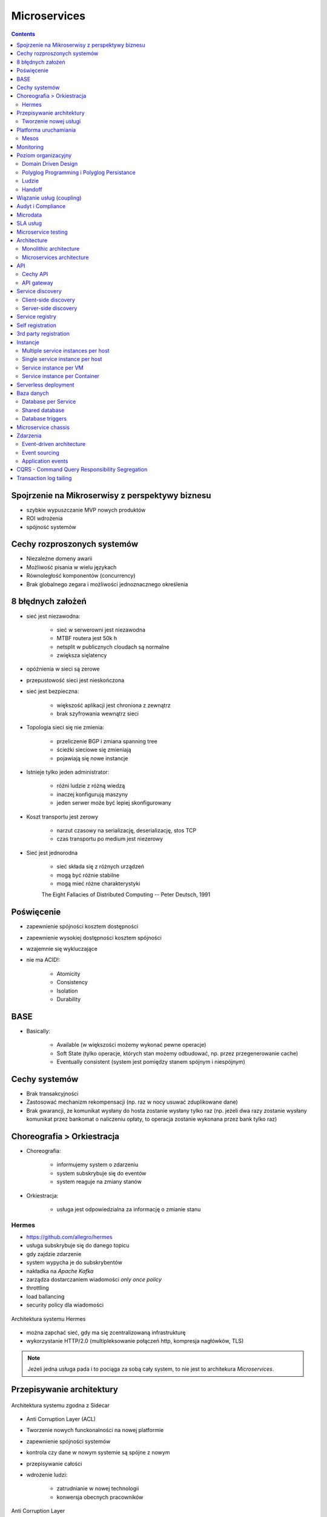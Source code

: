 Microservices
=============

.. todo:: Przepisanie microservices jako osobny katalog z podziałem na tematy
.. todo:: Przepisanie microservices jako osobne szkolenie

.. contents::

Spojrzenie na Mikroserwisy z perspektywy biznesu
------------------------------------------------

- szybkie wypuszczanie MVP nowych produktów
- ROI wdrożenia
- spójność systemów

Cechy rozproszonych systemów
----------------------------

- Niezależne domeny awarii
- Możliwość pisania w wielu językach
- Równoległość komponentów (concurrency)
- Brak globalnego zegara i możliwości jednoznacznego określenia

8 błędnych założeń
------------------
- sieć jest niezawodna:

    - sieć w serwerowni jest niezawodna
    - MTBF routera jest 50k h
    - netsplit w publicznych cloudach są normalne
    - zwiększa sięlatency

- opóźnienia w sieci są zerowe
- przepustowość sieci jest nieskończona
- sieć jest bezpieczna:

    - większość aplikacji jest chroniona z zewnątrz
    - brak szyfrowania wewnątrz sieci

- Topologia sieci się nie zmienia:

    - przeliczenie BGP i zmiana spanning tree
    - ścieżki sieciowe się zmieniają
    - pojawiają się nowe instancje

- Istnieje tylko jeden administrator:

    - różni ludzie z różną wiedzą
    - inaczej konfigurują maszyny
    - jeden serwer może być lepiej skonfigurowany

- Koszt transportu jest zerowy

    - narzut czasowy na serializację, deserializację, stos TCP
    - czas transportu po medium jest niezerowy

- Sieć jest jednorodna

    - sieć składa się z różnych urządzeń
    - mogą być różnie stabilne
    - mogą mieć różne charakterystyki


    The Eight Fallacies of Distributed Computing
    -- Peter Deutsch, 1991

Poświęcenie
-----------
- zapewnienie spójności kosztem dostępności
- zapewnienie wysokiej dostępności kosztem spójności
- wzajemnie się wykluczające
- nie ma ACID!:

    - Atomicity
    - Consistency
    - Isolation
    - Durability

BASE
----
- Basically:

    - Available (w większości możemy wykonać pewne operacje)
    - Soft State (tylko operacje, których stan możemy odbudować, np. przez przegenerowanie cache)
    - Eventually consistent (system jest pomiędzy stanem spójnym i niespójnym)

Cechy systemów
--------------
- Brak transakcyjności
- Zastosować mechanizm rekompensacji (np. raz w nocy usuwać zduplikowane dane)
- Brak gwarancji, że komunikat wysłany do hosta zostanie wysłany tylko raz (np. jeżeli dwa razy zostanie wysłany komunikat przez bankomat o naliczeniu opłaty, to operacja zostanie wykonana przez bank tylko raz)

Choreografia > Orkiestracja
---------------------------
- Choreografia:

    - informujemy system o zdarzeniu
    - system subskrybuje się do eventów
    - system reaguje na zmiany stanów

- Orkiestracja:

    - usługa jest odpowiedzialna za informację o zmianie stanu

Hermes
^^^^^^
- https://github.com/allegro/hermes
- usługa subskrybuje się do danego topicu
- gdy zajdzie zdarzenie
- system wypycha je do subskrybentów
- nakładka na `Apache Kafka`
- zarządza dostarczaniem wiadomości `only once policy`
- throttling
- load ballancing
- security policy dla wiadomości

.. figure:: ../../_static/img/microservices-hermes.png
    :scale: 50%
    :align: center

    Architektura systemu Hermes

- można zapchać sieć, gdy ma się zcentralizowaną infrastrukturę
- wykorzystanie HTTP/2.0 (multipleksowanie połączeń http, kompresja nagłówków, TLS)

.. note:: Jeżeli jedna usługa pada i to pociąga za sobą cały system, to nie jest to architekura `Microservices`.

Przepisywanie architektury
--------------------------
.. figure:: ../../_static/img/microservices-sidecar.png
    :scale: 50%
    :align: center

    Architektura systemu zgodna z Sidecar

- Anti Corruption Layer (ACL)
- Tworzenie nowych funckonalności na nowej platformie
- zapewnienie spójności systemów
- kontrola czy dane w nowym systemie są spójne z nowym
- przepisywanie całości
- wdrożenie ludzi:

    - zatrudnianie w nowej technologii
    - konwersja obecnych pracowników

.. figure:: ../../_static/img/microservices-anti-corruption-layer.png
    :scale: 50%
    :align: center

    Anti Corruption Layer

Tworzenie nowej usługi
^^^^^^^^^^^^^^^^^^^^^^
- end to end:

    - założenie repo w Bitbucket
    - projekt w JIRA
    - CI/CD
    - Deployment
    - Repozytorium artefaktów
    - Publikowanie metryk
    - Testy security
    - Monitoring i logowanie

- `one-click-project`
- automatyzacja powtarzających się czynności za pomocą pluginów (`gradle` i `axion`)

Platforma uruchamiania
----------------------
- Usługi uruchamiane w różnych datacenter jednocześnie
- Wykorzystanie public i private cloud jednocześnie

Mesos
^^^^^
- Tworznie logicznego klastra, który przykrywa infrastrukturę
- Możliwość dzielenia klastra na biznesowe komponenty i przydzielenia im zasobów
- Możliwość definiowania wykorzystywanych zasobów przez usługę
- Dynamiczne alokowanie zasobów

.. figure:: ../../_static/img/microservices-platform-path.png
    :scale: 50%
    :align: center

    Ścieżka rozwoju platform uruchomieniowych w architekturze mikrousługowej

Monitoring
----------
- automatyczne zapinanie metryk do usług
- raportowanie poziomu SLA
- alerting
- definiowanie progów alertownia
- wykrywanie anomalii (na podstawie dotychczasowej historii, machine learning)

Poziom organizacyjny
--------------------
- powiązania pomiędzy usługami
- przepływy danych

Domain Driven Design
^^^^^^^^^^^^^^^^^^^^
- Poziom Strategiczny i Taktyczny
- Wzorce Strategiczne: Domain Distillation, Bounded Context
- nauka Product Ownerów
- DDD na poziomie strategicznym
- definicja corowych usług
- ułożenie biznesu i IT
- podział na domeny:

    - Lead PO dla domeny
    - Solutions Archtect pomiędzy domenami

- DDD na poziomie taktycznym do decyzji zespółu

Polyglog Programming i Polyglog Persistance
^^^^^^^^^^^^^^^^^^^^^^^^^^^^^^^^^^^^^^^^^^^
- overhead związany z wielością usług
- nowe technologie
- różne działające równoległe wersje np. baz danych
- Deprecation policy

Ludzie
^^^^^^
- poziom wiedzy jest nierówny
- różna wiedza na temat spójności systemów
- różne doświadczenie
- zmiana zespołów
- próg wejścia
- wdrożenie ludzi:

    - zatrudnianie w nowej technologii
    - konwersja obecnych pracowników
    - zmiana przyzwyczajeń
    - zmiana języka programowania i technologii

- Ludzie muszą testować
- Wymiana wiedzy pomiędzy ludźmi (eurowizja)
- Hackatony wdrożeniowe

Handoff
^^^^^^^
- ze względu na bardzo rozproszone środowisko ludzie uruchamiają swoje usługi sami
- duża i rozproszona wiedza na temat działania systemu
- utrzymywanie przez zespół
- przekazywania usług
- zmiany HRowe
- dyżury w każdym zespole

Wiązanie usług (coupling)
-------------------------
- zaprzecza systemowi wysyłania eventów
- ze względu na rozwój domen w różnym tempie pojawia się pokusa, aby obejść usługę i samemu zaimplementować funkcjonalność

Audyt i Compliance
------------------
- problemy z monitotowaniem
- problemy z rozproszoną wiedzą
- sprawdzanie czy wszystko się liczy poprawnie
- wyciąganie raportów i danych audytowych:

    - monolit - jedno zapytanie do bazy dancyh i joiny
    - microservices - dane są rozproszone (różne systemy, bazy danych, technologie)

- tworzenie audit logów
- przygotowanie systemu od początku pod audyty

Microdata
---------
- ekspord danych do Hadoopa
- normalizacja danych z różnych technologii i baz danych
- brak informacji na świecie jak to robić
- inny sposób dostępu do danych dla analityki (dostęp do miliardów rekordów po HTTP i API nie jest optymalny)

SLA usług
---------
- Definiowanie SLA
- Koszt inwestycji w zwiększenie dostępności np. z 4 na 5 dziewiątek)
- ROI z wprowadzenia poszczególnych usług

    - zmienjszone latency
    - większa stabilność
    - większa redundantność

- Każdy system może mieć inną charakterystykę i inne cechy

Microservice testing
--------------------
* https://martinfowler.com/articles/microservice-testing/

Architecture
------------
- Duży próg wejścia:

    - Wymaga bardzo dobrego ekosystemu narzędziowego
    - Wymaga automatyzacji
    - Wymaga stworzenia i wdrożenia wielu różnych technologii
    - Tworzenie technologii, które skalują się horyzontalnie
    - Zmiana myślenia
    - Wdrożenie ludzi

- Dla większości firm nie przynosi to korzyści (sic!)
- SOA zrobiona porządnie (wywalone tematy związane z Enterprise)

Monolithic architecture
^^^^^^^^^^^^^^^^^^^^^^^
Build an application with a monolithic architecture. For example:

-  a single Java WAR file.
-  a single directory hierarchy of Rails or NodeJS code

.. figure:: ../../_static/img/microservices-monolithic-application.jpg
    :scale: 50%
    :align: center

    Monolithic architecture

Microservices architecture
^^^^^^^^^^^^^^^^^^^^^^^^^^
-  Architect the application by applying the Scale Cube (specifically
   y-axis scaling) and functionally decompose the application into a set
   of collaborating services. Each service implements a set of narrowly,
   related functions. For example, an application might consist of
   services such as the order management service, the customer
   management service etc.
-  Services communicate using either synchronous protocols such as
   HTTP/REST or asynchronous protocols such as AMQP.
-  Services are developed and deployed independently of one another.
-  Each service has its own database in order to be decoupled from other
   services. When necessary, consistency is between databases is
   maintained using either database replication mechanisms or
   application-level events.

.. figure:: ../../_static/img/microservices-architecture.jpg
    :scale: 50%
    :align: center

    Microservices Architecture

API
---

Cechy API
^^^^^^^^^
- Werjsonowane
- Stabilne
- Deprecation policy
- HTTP
- REST
- JSON


API gateway
^^^^^^^^^^^
-  Implement an API gateway that is the single entry point for all
   clients. The API gateway handles requests in one of two ways. Some
   requests are simply proxied/routed to the appropriate service. It
   handles other requests by fanning out to multiple services.
-  Rather than provide a one-size-fits-all style API, the API gateway
   can expose a different API for each client. For example, the Netflix
   API gateway runs client-specific adapter code that provides each
   client with an API that’s best suited to it’s requirements.
-  The API gateway might also implement security, e.g. verify that the
   client is authorized to perform the request
-  Netflix API gateway

.. figure:: ../../_static/img/microservices-api-gateway.jpg
    :scale: 50%
    :align: center

    Microservices API gateway

Service discovery
-----------------

Client-side discovery
^^^^^^^^^^^^^^^^^^^^^
-  When making a request to a service, the client obtains the location
   of a service instance by querying a Service Registry, which knows the
   locations of all service instances.
-  Eureka is a Service Registry
-  Ribbon Client is an HTTP client that queries Eureka to route HTTP
   requests to an available service instance

.. figure:: ../../_static/img/microservices-client-side-discovery.jpg
    :scale: 50%
    :align: center

    Microservices client side discovery

Server-side discovery
^^^^^^^^^^^^^^^^^^^^^
-  When making a request to a service, the client makes a request via a
   router (a.k.a load balancer) that runs at a well known location. The
   router queries a service registry, which might be built into the
   router, and forwards the request to an available service instance.
-  AWS Elastic Load Balancer (ELB), Kubernetes, Marathon

.. figure:: ../../_static/img/microservices-server-side-discovery.jpg
    :scale: 50%
    :align: center

    Server side-discovery

Service registry
----------------
-  Implement a service registry, which is a database of services, their
   instances and their locations. Service instances are registered with
   the service registry on startup and deregistered on shutdown. Client
   of the service and/or routers query the service registry to find the
   available instances of a service.
-  Eureka, Apache Zookeeper, Consul, Etcd

Self registration
-----------------
-  A service instance is responsible for registering itself with the
   service registry. On startup the service instance registers itself
   (host and IP address) with the service registry and makes itself
   available for discovery. The client must typically periodically renew
   it’s registration so that the registry knows it is still alive. On
   shutdown, the service instance unregisters itself from the service
   registry.
-  Apache Zookeeper, Netflix Eureka

3rd party registration
----------------------
-  A 3rd party registrar is responsible for registering and
   unregistering a service instance with the service registry. When the
   service instance starts up, the registrar registers the service
   instance with the service registry. When the service instance shuts
   downs, the registrar unregisters the service instance from the
   service registry.
-  Netflix Prana - a “side car” application that runs along side a
   non-JVM application and registers the application with Eureka.
-  AWS Autoscaling Groups automatically (un)registers EC2 instances with
   Elastic Load Balancer
-  Joyent’s Container buddy runs in a Docker container as the parent
   process for the service and registers it with the registry
-  Registrator - registers and unregisters Docker containers with
   various service registries
-  Clustering frameworks such as Kubernetes and Marathon (un)register
   service instances with the built-in/implicit registry

Instancje
---------

Multiple service instances per host
^^^^^^^^^^^^^^^^^^^^^^^^^^^^^^^^^^^

-  Run multiple instances of different services on a host (Physical or
   Virtual machine).
-  There are various ways of deploying a service instance on a shared
   host including:
-  Deploy each service instance as a JVM process. For example, a Tomcat
   or Jetty instances per service instance.
-  Deploy multiple service instances in the same JVM. For example, as
   web applications or OSGI bundles.

Single service instance per host
^^^^^^^^^^^^^^^^^^^^^^^^^^^^^^^^

-  Deploy each single service instance on it’s own host

Service instance per VM
^^^^^^^^^^^^^^^^^^^^^^^

-  Package the service as a virtual machine image and deploy each
   service instance as a separate VM

Service instance per Container
^^^^^^^^^^^^^^^^^^^^^^^^^^^^^^

-  Package the service as a (Docker) container image and deploy each
   service instance as a container
- Kubernetes, Marathon/Mesos, Amazon EC2 Container Service


Serverless deployment
---------------------

-  Use a deployment infrastructure that hides any concept of servers
   (i.e. reserved or preallocated resources)- physical or virtual hosts,
   or containers. The infrastructure takes your service’s code and runs
   it. You are charged for each request based on the resources consumed.
-  To deploy your service using this approach, you package the code
   (e.g. as a ZIP file), upload it to the deployment infrastructure and
   describe the desired performance characteristics.
-  The deployment infrastructure is a utility operated by a public cloud
   provider. It typically uses either containers or virtual machines to
   isolate the services. However, these details are hidden from you.
   Neither you nor anyone else in your organization is responsible for
   managing any low-level infrastructure such as operating systems,
   virtual machines, etc.
-  AWS Lambda, Google Cloud Functions, Azure Functions

Baza danych
-----------

Database per Service
^^^^^^^^^^^^^^^^^^^^

-  Keep each microservice’s persistent data private to that service and
   accessible only via its API.

.. figure:: ../../_static/img/microservices-database-per-service.png
    :scale: 50%
    :align: center

    Database per Service

Shared database
^^^^^^^^^^^^^^^

-  Use a (single) database that is shared by multiple services. Each
   service freely accesses data owned by other services using local ACID
   transactions.

.. figure:: ../../_static/img/microservices-database-shared.png
    :scale: 50%
    :align: center

    Shared database

Database triggers
^^^^^^^^^^^^^^^^^

-  Reliably publish events whenever state changes by using database
   triggers. Each trigger inserts an event into an EVENTS table, which
   is polled by a separate process that publishes the events.

Microservice chassis
--------------------

-  Build your microservices using a microservice chassis framework,
   which handles cross-cutting concerns
-  Spring Boot, Spring Cloud, Dropwizard

Zdarzenia
---------

Event-driven architecture
^^^^^^^^^^^^^^^^^^^^^^^^^

-  Use an event-driven, eventually consistent approach. Each service
   publishes an event whenever it update it’s data. Other service
   subscribe to events. When an event is received, a service updates
   it’s data.

Event sourcing
^^^^^^^^^^^^^^

-  Reliably publish events whenever state changes by using Event
   Sourcing. Event Sourcing persists each business entity as a sequence
   of events, which are replayed to reconstruct the current state.

.. figure:: ../../_static/img/microservices-event-sourcing.png
    :scale: 50%
    :align: center

    Event sourcing

Application events
^^^^^^^^^^^^^^^^^^

-  Reliably publish events whenever state changes by having the
   application insert events into an EVENTS table as part of the local
   transaction. A separate process polls the EVENTS table and publishes
   the events to a message broker.


CQRS - Command Query Responsibility Segregation
-----------------------------------------------

-  Split the system into two parts. The command side handles create,
   update and delete requests. The query side handles queries using one
   or more materialized views of the application’s data.

Transaction log tailing
-----------------------

-  Reliably publish events whenever state changes by tailing the
   transaction log.

